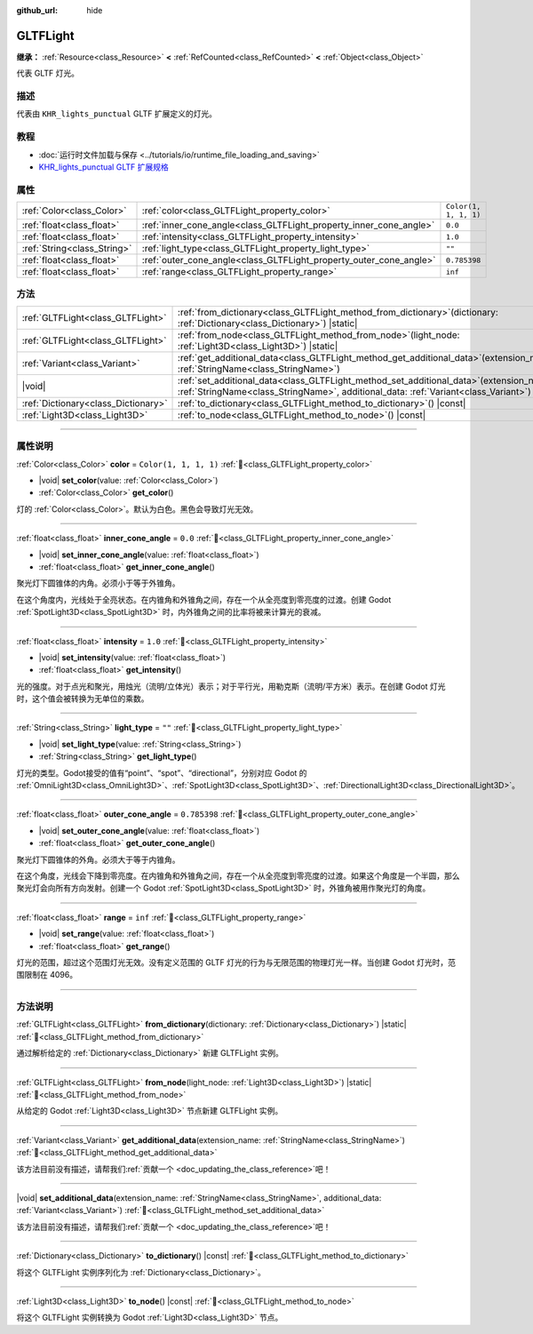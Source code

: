 :github_url: hide

.. DO NOT EDIT THIS FILE!!!
.. Generated automatically from Godot engine sources.
.. Generator: https://github.com/godotengine/godot/tree/4.3/doc/tools/make_rst.py.
.. XML source: https://github.com/godotengine/godot/tree/4.3/modules/gltf/doc_classes/GLTFLight.xml.

.. _class_GLTFLight:

GLTFLight
=========

**继承：** :ref:`Resource<class_Resource>` **<** :ref:`RefCounted<class_RefCounted>` **<** :ref:`Object<class_Object>`

代表 GLTF 灯光。

.. rst-class:: classref-introduction-group

描述
----

代表由 ``KHR_lights_punctual`` GLTF 扩展定义的灯光。

.. rst-class:: classref-introduction-group

教程
----

- :doc:`运行时文件加载与保存 <../tutorials/io/runtime_file_loading_and_saving>`

- `KHR_lights_punctual GLTF 扩展规格 <https://github.com/KhronosGroup/glTF/blob/main/extensions/2.0/Khronos/KHR_lights_punctual>`__

.. rst-class:: classref-reftable-group

属性
----

.. table::
   :widths: auto

   +-----------------------------+--------------------------------------------------------------------+-----------------------+
   | :ref:`Color<class_Color>`   | :ref:`color<class_GLTFLight_property_color>`                       | ``Color(1, 1, 1, 1)`` |
   +-----------------------------+--------------------------------------------------------------------+-----------------------+
   | :ref:`float<class_float>`   | :ref:`inner_cone_angle<class_GLTFLight_property_inner_cone_angle>` | ``0.0``               |
   +-----------------------------+--------------------------------------------------------------------+-----------------------+
   | :ref:`float<class_float>`   | :ref:`intensity<class_GLTFLight_property_intensity>`               | ``1.0``               |
   +-----------------------------+--------------------------------------------------------------------+-----------------------+
   | :ref:`String<class_String>` | :ref:`light_type<class_GLTFLight_property_light_type>`             | ``""``                |
   +-----------------------------+--------------------------------------------------------------------+-----------------------+
   | :ref:`float<class_float>`   | :ref:`outer_cone_angle<class_GLTFLight_property_outer_cone_angle>` | ``0.785398``          |
   +-----------------------------+--------------------------------------------------------------------+-----------------------+
   | :ref:`float<class_float>`   | :ref:`range<class_GLTFLight_property_range>`                       | ``inf``               |
   +-----------------------------+--------------------------------------------------------------------+-----------------------+

.. rst-class:: classref-reftable-group

方法
----

.. table::
   :widths: auto

   +-------------------------------------+-------------------------------------------------------------------------------------------------------------------------------------------------------------------------------------+
   | :ref:`GLTFLight<class_GLTFLight>`   | :ref:`from_dictionary<class_GLTFLight_method_from_dictionary>`\ (\ dictionary\: :ref:`Dictionary<class_Dictionary>`\ ) |static|                                                     |
   +-------------------------------------+-------------------------------------------------------------------------------------------------------------------------------------------------------------------------------------+
   | :ref:`GLTFLight<class_GLTFLight>`   | :ref:`from_node<class_GLTFLight_method_from_node>`\ (\ light_node\: :ref:`Light3D<class_Light3D>`\ ) |static|                                                                       |
   +-------------------------------------+-------------------------------------------------------------------------------------------------------------------------------------------------------------------------------------+
   | :ref:`Variant<class_Variant>`       | :ref:`get_additional_data<class_GLTFLight_method_get_additional_data>`\ (\ extension_name\: :ref:`StringName<class_StringName>`\ )                                                  |
   +-------------------------------------+-------------------------------------------------------------------------------------------------------------------------------------------------------------------------------------+
   | |void|                              | :ref:`set_additional_data<class_GLTFLight_method_set_additional_data>`\ (\ extension_name\: :ref:`StringName<class_StringName>`, additional_data\: :ref:`Variant<class_Variant>`\ ) |
   +-------------------------------------+-------------------------------------------------------------------------------------------------------------------------------------------------------------------------------------+
   | :ref:`Dictionary<class_Dictionary>` | :ref:`to_dictionary<class_GLTFLight_method_to_dictionary>`\ (\ ) |const|                                                                                                            |
   +-------------------------------------+-------------------------------------------------------------------------------------------------------------------------------------------------------------------------------------+
   | :ref:`Light3D<class_Light3D>`       | :ref:`to_node<class_GLTFLight_method_to_node>`\ (\ ) |const|                                                                                                                        |
   +-------------------------------------+-------------------------------------------------------------------------------------------------------------------------------------------------------------------------------------+

.. rst-class:: classref-section-separator

----

.. rst-class:: classref-descriptions-group

属性说明
--------

.. _class_GLTFLight_property_color:

.. rst-class:: classref-property

:ref:`Color<class_Color>` **color** = ``Color(1, 1, 1, 1)`` :ref:`🔗<class_GLTFLight_property_color>`

.. rst-class:: classref-property-setget

- |void| **set_color**\ (\ value\: :ref:`Color<class_Color>`\ )
- :ref:`Color<class_Color>` **get_color**\ (\ )

灯的 :ref:`Color<class_Color>`\ 。默认为白色。黑色会导致灯光无效。

.. rst-class:: classref-item-separator

----

.. _class_GLTFLight_property_inner_cone_angle:

.. rst-class:: classref-property

:ref:`float<class_float>` **inner_cone_angle** = ``0.0`` :ref:`🔗<class_GLTFLight_property_inner_cone_angle>`

.. rst-class:: classref-property-setget

- |void| **set_inner_cone_angle**\ (\ value\: :ref:`float<class_float>`\ )
- :ref:`float<class_float>` **get_inner_cone_angle**\ (\ )

聚光灯下圆锥体的内角。必须小于等于外锥角。

在这个角度内，光线处于全亮状态。在内锥角和外锥角之间，存在一个从全亮度到零亮度的过渡。创建 Godot :ref:`SpotLight3D<class_SpotLight3D>` 时，内外锥角之间的比率将被来计算光的衰减。

.. rst-class:: classref-item-separator

----

.. _class_GLTFLight_property_intensity:

.. rst-class:: classref-property

:ref:`float<class_float>` **intensity** = ``1.0`` :ref:`🔗<class_GLTFLight_property_intensity>`

.. rst-class:: classref-property-setget

- |void| **set_intensity**\ (\ value\: :ref:`float<class_float>`\ )
- :ref:`float<class_float>` **get_intensity**\ (\ )

光的强度。对于点光和聚光，用烛光（流明/立体光）表示；对于平行光，用勒克斯（流明/平方米）表示。在创建 Godot 灯光时，这个值会被转换为无单位的乘数。

.. rst-class:: classref-item-separator

----

.. _class_GLTFLight_property_light_type:

.. rst-class:: classref-property

:ref:`String<class_String>` **light_type** = ``""`` :ref:`🔗<class_GLTFLight_property_light_type>`

.. rst-class:: classref-property-setget

- |void| **set_light_type**\ (\ value\: :ref:`String<class_String>`\ )
- :ref:`String<class_String>` **get_light_type**\ (\ )

灯光的类型。Godot接受的值有“point”、“spot”、“directional”，分别对应 Godot 的 :ref:`OmniLight3D<class_OmniLight3D>`\ 、\ :ref:`SpotLight3D<class_SpotLight3D>`\ 、\ :ref:`DirectionalLight3D<class_DirectionalLight3D>`\ 。

.. rst-class:: classref-item-separator

----

.. _class_GLTFLight_property_outer_cone_angle:

.. rst-class:: classref-property

:ref:`float<class_float>` **outer_cone_angle** = ``0.785398`` :ref:`🔗<class_GLTFLight_property_outer_cone_angle>`

.. rst-class:: classref-property-setget

- |void| **set_outer_cone_angle**\ (\ value\: :ref:`float<class_float>`\ )
- :ref:`float<class_float>` **get_outer_cone_angle**\ (\ )

聚光灯下圆锥体的外角。必须大于等于内锥角。

在这个角度，光线会下降到零亮度。在内锥角和外锥角之间，存在一个从全亮度到零亮度的过渡。如果这个角度是一个半圆，那么聚光灯会向所有方向发射。创建一个 Godot :ref:`SpotLight3D<class_SpotLight3D>` 时，外锥角被用作聚光灯的角度。

.. rst-class:: classref-item-separator

----

.. _class_GLTFLight_property_range:

.. rst-class:: classref-property

:ref:`float<class_float>` **range** = ``inf`` :ref:`🔗<class_GLTFLight_property_range>`

.. rst-class:: classref-property-setget

- |void| **set_range**\ (\ value\: :ref:`float<class_float>`\ )
- :ref:`float<class_float>` **get_range**\ (\ )

灯光的范围，超过这个范围灯光无效。没有定义范围的 GLTF 灯光的行为与无限范围的物理灯光一样。当创建 Godot 灯光时，范围限制在 4096。

.. rst-class:: classref-section-separator

----

.. rst-class:: classref-descriptions-group

方法说明
--------

.. _class_GLTFLight_method_from_dictionary:

.. rst-class:: classref-method

:ref:`GLTFLight<class_GLTFLight>` **from_dictionary**\ (\ dictionary\: :ref:`Dictionary<class_Dictionary>`\ ) |static| :ref:`🔗<class_GLTFLight_method_from_dictionary>`

通过解析给定的 :ref:`Dictionary<class_Dictionary>` 新建 GLTFLight 实例。

.. rst-class:: classref-item-separator

----

.. _class_GLTFLight_method_from_node:

.. rst-class:: classref-method

:ref:`GLTFLight<class_GLTFLight>` **from_node**\ (\ light_node\: :ref:`Light3D<class_Light3D>`\ ) |static| :ref:`🔗<class_GLTFLight_method_from_node>`

从给定的 Godot :ref:`Light3D<class_Light3D>` 节点新建 GLTFLight 实例。

.. rst-class:: classref-item-separator

----

.. _class_GLTFLight_method_get_additional_data:

.. rst-class:: classref-method

:ref:`Variant<class_Variant>` **get_additional_data**\ (\ extension_name\: :ref:`StringName<class_StringName>`\ ) :ref:`🔗<class_GLTFLight_method_get_additional_data>`

.. container:: contribute

	该方法目前没有描述，请帮我们\ :ref:`贡献一个 <doc_updating_the_class_reference>`\ 吧！

.. rst-class:: classref-item-separator

----

.. _class_GLTFLight_method_set_additional_data:

.. rst-class:: classref-method

|void| **set_additional_data**\ (\ extension_name\: :ref:`StringName<class_StringName>`, additional_data\: :ref:`Variant<class_Variant>`\ ) :ref:`🔗<class_GLTFLight_method_set_additional_data>`

.. container:: contribute

	该方法目前没有描述，请帮我们\ :ref:`贡献一个 <doc_updating_the_class_reference>`\ 吧！

.. rst-class:: classref-item-separator

----

.. _class_GLTFLight_method_to_dictionary:

.. rst-class:: classref-method

:ref:`Dictionary<class_Dictionary>` **to_dictionary**\ (\ ) |const| :ref:`🔗<class_GLTFLight_method_to_dictionary>`

将这个 GLTFLight 实例序列化为 :ref:`Dictionary<class_Dictionary>`\ 。

.. rst-class:: classref-item-separator

----

.. _class_GLTFLight_method_to_node:

.. rst-class:: classref-method

:ref:`Light3D<class_Light3D>` **to_node**\ (\ ) |const| :ref:`🔗<class_GLTFLight_method_to_node>`

将这个 GLTFLight 实例转换为 Godot :ref:`Light3D<class_Light3D>` 节点。

.. |virtual| replace:: :abbr:`virtual (本方法通常需要用户覆盖才能生效。)`
.. |const| replace:: :abbr:`const (本方法无副作用，不会修改该实例的任何成员变量。)`
.. |vararg| replace:: :abbr:`vararg (本方法除了能接受在此处描述的参数外，还能够继续接受任意数量的参数。)`
.. |constructor| replace:: :abbr:`constructor (本方法用于构造某个类型。)`
.. |static| replace:: :abbr:`static (调用本方法无需实例，可直接使用类名进行调用。)`
.. |operator| replace:: :abbr:`operator (本方法描述的是使用本类型作为左操作数的有效运算符。)`
.. |bitfield| replace:: :abbr:`BitField (这个值是由下列位标志构成位掩码的整数。)`
.. |void| replace:: :abbr:`void (无返回值。)`
